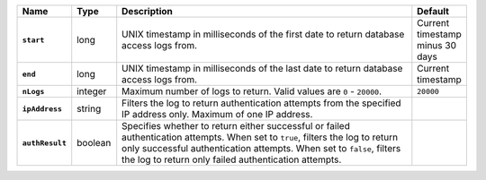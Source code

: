 .. list-table::
   :widths: 10 10 70 10
   :stub-columns: 1
   :header-rows: 1

   * - Name
     - Type
     - Description
     - Default

   * - ``start``

     - long

     - UNIX timestamp in milliseconds of the first date to return
       database access logs from.

     - Current timestamp minus 30 days

   * - ``end``

     - long

     - UNIX timestamp in milliseconds of the last date to return
       database access logs from.

     - Current timestamp

   * - ``nLogs``

     - integer

     - Maximum number of logs to return. Valid values are ``0`` -
       ``20000``.

     - ``20000``

   * - ``ipAddress``

     - string

     - Filters the log to return authentication attempts from the
       specified IP address only. Maximum of one IP address.

     -

   * - ``authResult``

     - boolean

     - Specifies whether to return either successful or
       failed authentication attempts. When set to ``true``, filters
       the log to return only successful authentication attempts. When
       set to ``false``, filters the log to return only failed
       authentication attempts.

     -
